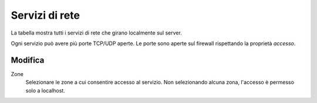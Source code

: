 ================
Servizi di rete
================

La tabella mostra tutti i servizi di rete che girano localmente sul server.

Ogni servizio può avere più porte TCP/UDP aperte.
Le porte sono aperte sul firewall rispettando la proprietà `accesso`.

Modifica
========

Zone
    Selezionare le zone a cui consentire accesso al servizio.
    Non selezionando alcuna zona, l'accesso è permesso solo a localhost.
   

